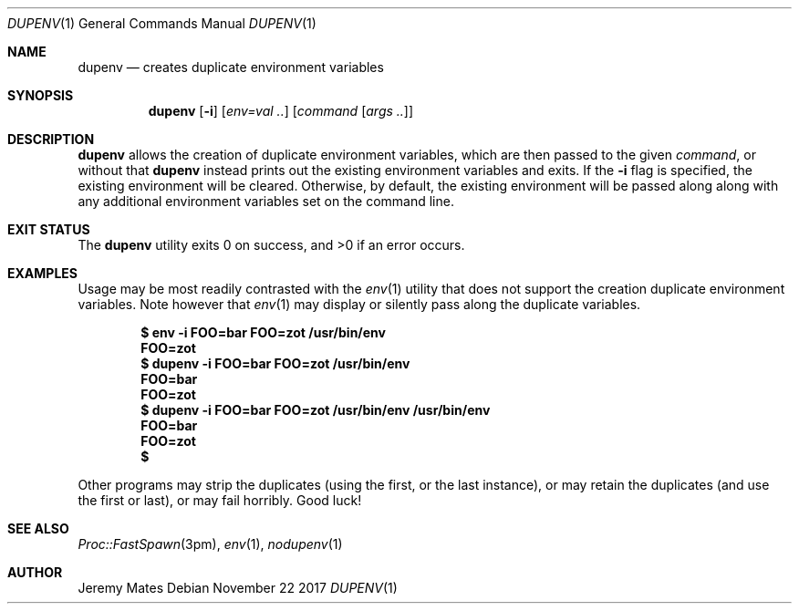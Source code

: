 .Dd November 22 2017
.Dt DUPENV 1
.nh
.Os
.Sh NAME
.Nm dupenv
.Nd creates duplicate environment variables
.Sh SYNOPSIS
.Bk -words
.Nm
.Op Fl i
.Op Ar env=val ..
.Op Ar command Op Ar args ..
.Ek
.Sh DESCRIPTION
.Nm
allows the creation of duplicate environment variables, which are then
passed to the given
.Ar command ,
or without that
.Nm
instead prints out the existing environment variables and exits.
If the
.Fl i
flag is specified, the existing environment will be cleared. Otherwise,
by default, the existing environment will be passed along along with any
additional environment variables set on the command line.
.Sh EXIT STATUS
.Ex -std
.Sh EXAMPLES
Usage may be most readily contrasted with the
.Xr env 1
utility that does not support the creation duplicate environment
variables. Note however that
.Xr env 1
may display or silently pass along the duplicate variables.
.Pp
.Dl $ Ic env -i FOO=bar FOO=zot /usr/bin/env
.Dl FOO=zot
.Dl $ Ic dupenv -i FOO=bar FOO=zot /usr/bin/env
.Dl FOO=bar
.Dl FOO=zot
.Dl $ Ic dupenv -i FOO=bar FOO=zot /usr/bin/env /usr/bin/env
.Dl FOO=bar
.Dl FOO=zot
.Dl $ 
.Pp
Other programs may strip the duplicates (using the first, or the last
instance), or may retain the duplicates (and use the first or last), or
may fail horribly. Good luck!
.Sh SEE ALSO
.Xr Proc::FastSpawn 3pm ,
.Xr env 1 ,
.Xr nodupenv 1
.Sh AUTHOR
.An Jeremy Mates
